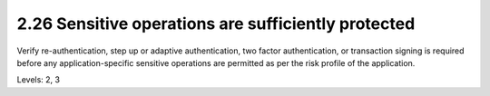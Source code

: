 2.26 Sensitive operations are sufficiently protected
====================================================

Verify re-authentication, step up or adaptive authentication, two factor authentication, or transaction signing is required before any application-specific sensitive operations are permitted as per the risk profile of the application.

Levels: 2, 3

